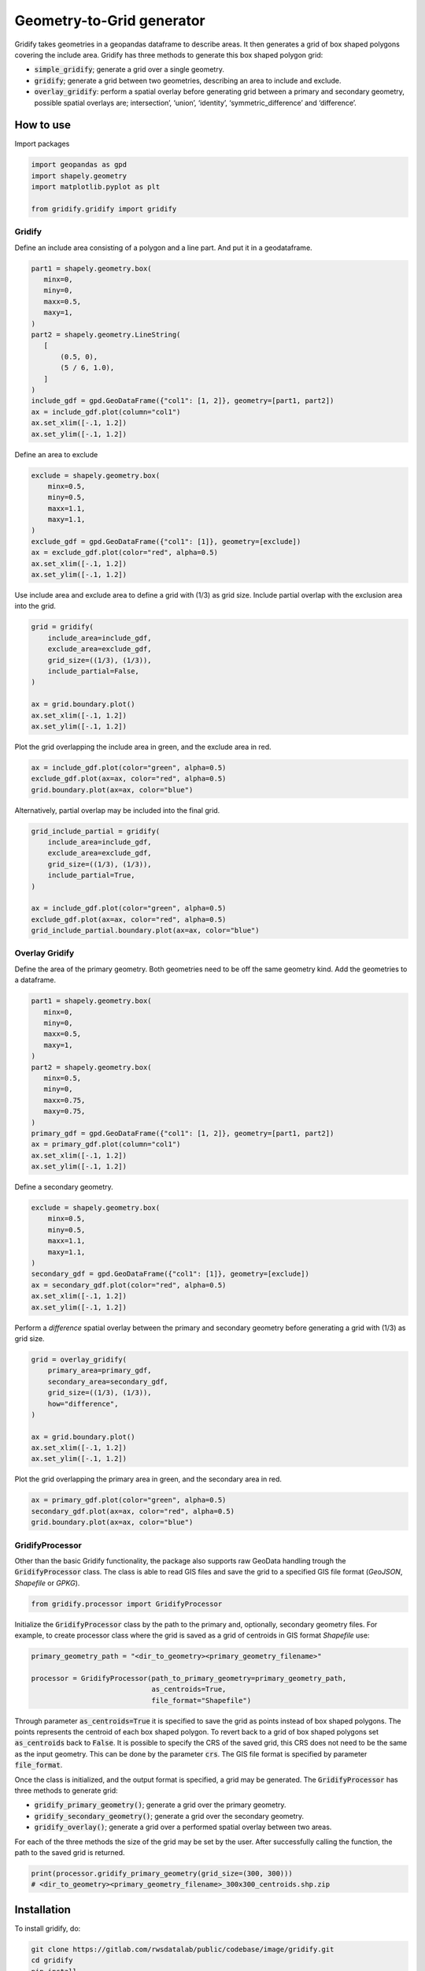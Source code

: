##########################
Geometry-to-Grid generator
##########################

.. begin-inclusion-intro-marker-do-not-remove

Gridify takes geometries in a geopandas dataframe to describe areas. It then generates a grid of box shaped polygons covering the include area. Gridify has three methods to generate this box shaped polygon grid:

- :code:`simple_gridify`; generate a grid over a single geometry.
- :code:`gridify`; generate a grid between two geometries, describing an area to include and exclude.
- :code:`overlay_gridify`: perform a spatial overlay before generating grid between a primary and secondary geometry, possible spatial overlays are; intersection’, ‘union’, ‘identity’, ‘symmetric_difference’ and ‘difference’.

.. end-inclusion-intro-marker-do-not-remove


.. begin-inclusion-usage-marker-do-not-remove

How to use
----------

.. end-inclusion-usage-marker-do-not-remove

Import packages

.. code:: ipython3

    import geopandas as gpd
    import shapely.geometry
    import matplotlib.pyplot as plt

    from gridify.gridify import gridify

Gridify
^^^^^^^

Define an include area consisting of a polygon and a line part. And put
it in a geodataframe.

.. code:: ipython3

    part1 = shapely.geometry.box(
       minx=0,
       miny=0,
       maxx=0.5,
       maxy=1,
    )
    part2 = shapely.geometry.LineString(
       [
           (0.5, 0),
           (5 / 6, 1.0),
       ]
    )
    include_gdf = gpd.GeoDataFrame({"col1": [1, 2]}, geometry=[part1, part2])
    ax = include_gdf.plot(column="col1")
    ax.set_xlim([-.1, 1.2])
    ax.set_ylim([-.1, 1.2])


.. image:: doc/_static/figs/output_3_1.png


Define an area to exclude

.. code:: ipython3

    exclude = shapely.geometry.box(
        minx=0.5,
        miny=0.5,
        maxx=1.1,
        maxy=1.1,
    )
    exclude_gdf = gpd.GeoDataFrame({"col1": [1]}, geometry=[exclude])
    ax = exclude_gdf.plot(color="red", alpha=0.5)
    ax.set_xlim([-.1, 1.2])
    ax.set_ylim([-.1, 1.2])



.. image:: doc/_static/figs/output_5_1.png


Use include area and exclude area to define a grid with (1/3) as grid
size. Include partial overlap with the exclusion area into the grid.

.. code:: ipython3

    grid = gridify(
        include_area=include_gdf,
        exclude_area=exclude_gdf,
        grid_size=((1/3), (1/3)),
        include_partial=False,
    )

    ax = grid.boundary.plot()
    ax.set_xlim([-.1, 1.2])
    ax.set_ylim([-.1, 1.2])



.. image:: doc/_static/figs/output_7_1.png


Plot the grid overlapping the include area in green, and the exclude
area in red.

.. code:: ipython3

    ax = include_gdf.plot(color="green", alpha=0.5)
    exclude_gdf.plot(ax=ax, color="red", alpha=0.5)
    grid.boundary.plot(ax=ax, color="blue")



.. image:: doc/_static/figs/output_9_1.png


Alternatively, partial overlap may be included into the final grid.

.. code:: ipython3

    grid_include_partial = gridify(
        include_area=include_gdf,
        exclude_area=exclude_gdf,
        grid_size=((1/3), (1/3)),
        include_partial=True,
    )

    ax = include_gdf.plot(color="green", alpha=0.5)
    exclude_gdf.plot(ax=ax, color="red", alpha=0.5)
    grid_include_partial.boundary.plot(ax=ax, color="blue")

.. image:: doc/_static/figs/output_11_1.png


Overlay Gridify
^^^^^^^^^^^^^^^

Define the area of the primary geometry. Both geometries need to be off the same geometry kind. Add the geometries to a dataframe.

.. code:: ipython3

    part1 = shapely.geometry.box(
       minx=0,
       miny=0,
       maxx=0.5,
       maxy=1,
    )
    part2 = shapely.geometry.box(
       minx=0.5,
       miny=0,
       maxx=0.75,
       maxy=0.75,
    )
    primary_gdf = gpd.GeoDataFrame({"col1": [1, 2]}, geometry=[part1, part2])
    ax = primary_gdf.plot(column="col1")
    ax.set_xlim([-.1, 1.2])
    ax.set_ylim([-.1, 1.2])

.. image:: doc/_static/figs/overlay_primary.png


Define a secondary geometry.

.. code:: ipython3

    exclude = shapely.geometry.box(
        minx=0.5,
        miny=0.5,
        maxx=1.1,
        maxy=1.1,
    )
    secondary_gdf = gpd.GeoDataFrame({"col1": [1]}, geometry=[exclude])
    ax = secondary_gdf.plot(color="red", alpha=0.5)
    ax.set_xlim([-.1, 1.2])
    ax.set_ylim([-.1, 1.2])

.. image:: doc/_static/figs/overlay_secondary.png


Perform a `difference` spatial overlay between the primary and secondary geometry before
generating a grid with (1/3) as grid size.

.. code:: ipython3

    grid = overlay_gridify(
        primary_area=primary_gdf,
        secondary_area=secondary_gdf,
        grid_size=((1/3), (1/3)),
        how="difference",
    )

    ax = grid.boundary.plot()
    ax.set_xlim([-.1, 1.2])
    ax.set_ylim([-.1, 1.2])

.. image:: doc/_static/figs/overlay_grid.png


Plot the grid overlapping the primary area in green, and the secondary area in red.

.. code:: ipython3

    ax = primary_gdf.plot(color="green", alpha=0.5)
    secondary_gdf.plot(ax=ax, color="red", alpha=0.5)
    grid.boundary.plot(ax=ax, color="blue")


.. image:: doc/_static/figs/overlay_total.png


GridifyProcessor
^^^^^^^^^^^^^^^^

Other than the basic Gridify functionality, the package also supports raw GeoData handling trough the :code:`GridifyProcessor` class. The class is able to read GIS files and save the grid to a specified GIS file format (`GeoJSON`, `Shapefile` or `GPKG`).


.. code:: ipython3

    from gridify.processor import GridifyProcessor

Initialize the :code:`GridifyProcessor` class by the path to the primary and, optionally, secondary geometry files. For example, to create processor class where the grid is saved as a grid of centroids in GIS format `Shapefile` use:

.. code:: ipython3

    primary_geometry_path = "<dir_to_geometry><primary_geometry_filename>"

    processor = GridifyProcessor(path_to_primary_geometry=primary_geometry_path,
                                 as_centroids=True,
                                 file_format="Shapefile")

Through parameter :code:`as_centroids=True` it is specified to save the grid as points instead of box shaped polygons. The points represents the centroid of each box shaped polygon. To revert back to a grid of box shaped polygons set :code:`as_centroids` back to :code:`False`. It is possible to specify the CRS of the saved grid, this CRS does not need to be the same as the input geometry. This can be done by the parameter :code:`crs`. The GIS file format is specified by parameter :code:`file_format`.

Once the class is initialized, and the output format is specified, a grid may be generated. The :code:`GridifyProcessor` has three methods to generate grid:

- :code:`gridify_primary_geometry()`; generate a grid over the primary geometry.
- :code:`gridify_secondary_geometry()`; generate a grid over the secondary geometry.
- :code:`gridify_overlay()`; generate a grid over a performed spatial overlay between two areas.

For each of the three methods the size of the grid may be set by the user. After successfully calling the function, the path to the saved grid is returned.

.. code:: ipython3

    print(processor.gridify_primary_geometry(grid_size=(300, 300)))
    # <dir_to_geometry><primary_geometry_filename>_300x300_centroids.shp.zip


.. end-inclusion-usage-marker-do-not-remove


.. begin-inclusion-installation-marker-do-not-remove

Installation
------------

To install gridify, do:

.. code-block:: console

  git clone https://gitlab.com/rwsdatalab/public/codebase/image/gridify.git
  cd gridify
  pip install .

Run tests (including coverage) with:

.. code-block:: console

    pip install .[dev]
    pytest

.. end-inclusion-installation-marker-do-not-remove


Documentation
-------------

Include a link to your project's full documentation here.


.. begin-inclusion-license-marker-do-not-remove

License
-------

Copyright (c) 2024, Rijkswaterstaat


Licensed under the Apache License, Version 2.0 (the "License");
you may not use this file except in compliance with the License.
You may obtain a copy of the License at

http://www.apache.org/licenses/LICENSE-2.0

Unless required by applicable law or agreed to in writing, software
distributed under the License is distributed on an "AS IS" BASIS,
WITHOUT WARRANTIES OR CONDITIONS OF ANY KIND, either express or implied.
See the License for the specific language governing permissions and
limitations under the License.



.. end-inclusion-license-marker-do-not-remove
